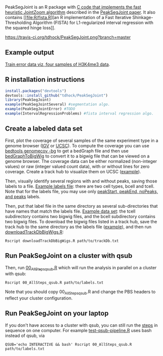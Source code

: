 PeakSegJoint is an R package with [[file:src/PeakSegJoint.c][C code that implements the fast
heuristic JointZoom algorithm]] described in the [[https://github.com/tdhock/PeakSegJoint-paper][PeakSegJoint paper]]. It
also contains [[file:R/fista.R][an R implementation of a Fast Iterative
Shinkage-Thresholding Algorithm (FISTA) for L1-regularized interval
regression with the squared hinge loss]]. 

[[https://travis-ci.org/tdhock/PeakSegJoint][https://travis-ci.org/tdhock/PeakSegJoint.png?branch=master]]

** Example output

[[http://cbio.ensmp.fr/~thocking/data/PeakSegJoint-H3K4me3-test/figure-train-errors/][Train error data viz, four samples of H3K4me3 data]].

** R installation instructions

#+BEGIN_SRC R
  install.packages("devtools")
  devtools::install_github("tdhock/PeakSegJoint")
  library(PeakSegJoint)
  example(PeakSegJointSeveral) #segmentation algo.
  example(PeakSegJointError) #TODO
  example(IntervalRegressionProblems) #fista interval regression algo.
#+END_SRC

** Create a labeled data set

First, plot the coverage of several samples of the same experiment
type in a genome browser ([[https://www.broadinstitute.org/igv/][IGV]] or [[http://genome.ucsc.edu/cgi-bin/hgGateway][UCSC]]). To compute the coverage you
can use [[http://bedtools.readthedocs.org/en/latest/content/tools/genomecov.html][bedtools genomecov -bg]] to get a bedGraph file and then use
[[http://genome.ucsc.edu/goldenPath/help/bigWig.html][bedGraphToBigWig]] to convert it to a bigwig file that can be viewed on
a genome browser. The coverage data can be either normalized
(non-integer values) or raw (integer valued count data), with or
without lines for zero coverage. Create a track hub to visualize them
on UCSC ([[https://github.com/tdhock/blueprint/blob/master/labels/H3K27ac_TDH_MonoMacroMyeloid/trackDb.txt][example]]).

Then, visually identify several regions with and without peaks, saving
those labels to a file. [[file:inst/exampleData/manually_annotated_region_labels.txt][Example labels file]]: there are two cell types,
bcell and tcell. Note that for the labels file, you may use only
[[http://cbio.ensmp.fr/~thocking/chip-seq-chunk-db/][peakStart, peakEnd, noPeaks, and peaks]] labels.

Then, put that label file in the same directory as several
sub-directories that have names that match the labels file. [[file:inst/exampleData/][Example
data set]]: the tcell subdirectory contains two bigwig files, and the
bcell subdirectory contains two bigwig files. To download the bigwig
files listed in a track hub, save the track hub to the same directory
as the labels file ([[https://github.com/tdhock/blueprint/tree/master/labels/H3K27ac_TDH_MonoMacroMyeloid][example]]), and then run [[file:exec/downloadTrackDbBigWigs.R][downloadTrackDbBigWigs.R]]:

#+BEGIN_SRC shell
Rscript downloadTrackDbBigWigs.R path/to/trackDb.txt
#+END_SRC

** Run PeakSegJoint on a cluster with qsub

Then, run [[file:exec/00_AllSteps_qsub.R][00_AllSteps_qsub.R]] which will run the analysis in parallel
on a cluster with qsub:

#+BEGIN_SRC shell
Rscript 00_AllSteps_qsub.R path/to/labels.txt
#+END_SRC

Note that you should copy 00_AllSteps_qsub.R and change the PBS
headers to reflect your cluster configuration.

** Run PeakSegJoint on your laptop

If you don't have access to a cluster with qsub, you can still run the
[[file:exec/][steps]] in sequence on one computer. For example [[https://github.com/tdhock/PeakSegJoint/blob/master/tests/testthat/test-qsub-pipeline.R#L14][test-qsub-pipeline.R]]
uses bash instead of qsub, via

#+BEGIN_SRC shell
QSUB='echo INTERACTIVE && bash' Rscript 00_AllSteps_qsub.R path/to/labels.txt
#+END_SRC

